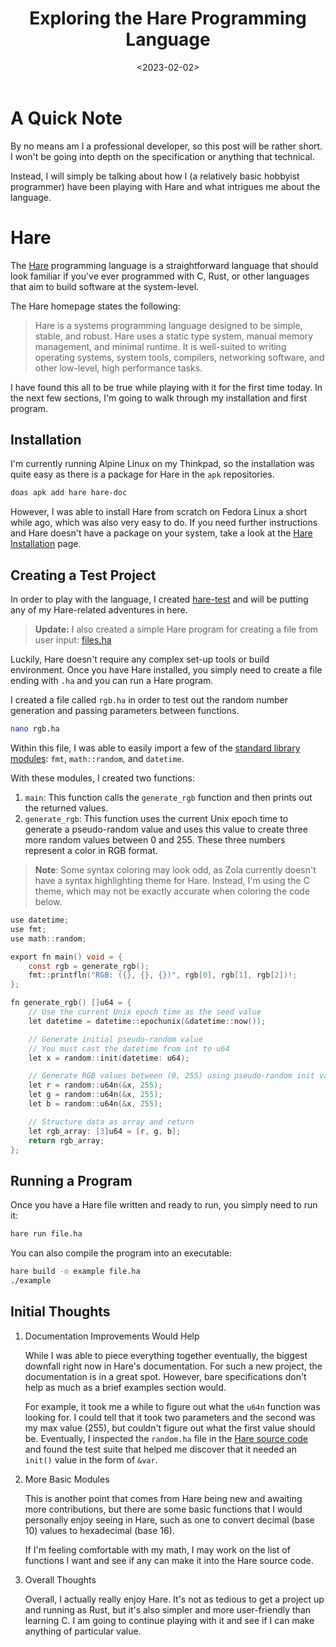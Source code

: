 #+date: <2023-02-02>
#+title: Exploring the Hare Programming Language
#+description: 


* A Quick Note

By no means am I a professional developer, so this post will be rather
short. I won't be going into depth on the specification or anything that
technical.

Instead, I will simply be talking about how I (a relatively basic
hobbyist programmer) have been playing with Hare and what intrigues me
about the language.

* Hare

The [[https://harelang.org][Hare]] programming language is a
straightforward language that should look familiar if you've ever
programmed with C, Rust, or other languages that aim to build software
at the system-level.

The Hare homepage states the following:

#+begin_quote
Hare is a systems programming language designed to be simple, stable,
and robust. Hare uses a static type system, manual memory management,
and minimal runtime. It is well-suited to writing operating systems,
system tools, compilers, networking software, and other low-level, high
performance tasks.
#+end_quote

I have found this all to be true while playing with it for the first
time today. In the next few sections, I'm going to walk through my
installation and first program.

** Installation

I'm currently running Alpine Linux on my Thinkpad, so the installation
was quite easy as there is a package for Hare in the =apk= repositories.

#+begin_src sh
doas apk add hare hare-doc
#+end_src

However, I was able to install Hare from scratch on Fedora Linux a short
while ago, which was also very easy to do. If you need further
instructions and Hare doesn't have a package on your system, take a look
at the [[https://harelang.org/installation/][Hare Installation]] page.

** Creating a Test Project

In order to play with the language, I created
[[https://git.sr.ht/~cyborg/learning-hare][hare-test]] and will be
putting any of my Hare-related adventures in here.

#+begin_quote
*Update:* I also created a simple Hare program for creating a file from
user input:
[[https://git.sr.ht/~cyborg/learning-hare/blob/main/files/files.ha][files.ha]]
#+end_quote

Luckily, Hare doesn't require any complex set-up tools or build
environment. Once you have Hare installed, you simply need to create a
file ending with =.ha= and you can run a Hare program.

I created a file called =rgb.ha= in order to test out the random number
generation and passing parameters between functions.

#+begin_src sh
nano rgb.ha
#+end_src

Within this file, I was able to easily import a few of the
[[https://harelang.org/tutorials/stdlib/][standard library modules]]:
=fmt=, =math::random=, and =datetime=.

With these modules, I created two functions:

1. =main=: This function calls the =generate_rgb= function and then
   prints out the returned values.
2. =generate_rgb=: This function uses the current Unix epoch time to
   generate a pseudo-random value and uses this value to create three
   more random values between 0 and 255. These three numbers represent a
   color in RGB format.

#+begin_quote
*Note*: Some syntax coloring may look odd, as Zola currently doesn't
have a syntax highlighting theme for Hare. Instead, I'm using the C
theme, which may not be exactly accurate when coloring the code below.
#+end_quote

#+begin_src C
use datetime;
use fmt;
use math::random;

export fn main() void = {
    const rgb = generate_rgb();
    fmt::printfln("RGB: ({}, {}, {})", rgb[0], rgb[1], rgb[2])!;
};

fn generate_rgb() []u64 = {
    // Use the current Unix epoch time as the seed value
    let datetime = datetime::epochunix(&datetime::now());

    // Generate initial pseudo-random value
    // You must cast the datetime from int to u64
    let x = random::init(datetime: u64);

    // Generate RGB values between (0, 255) using pseudo-random init value
    let r = random::u64n(&x, 255);
    let g = random::u64n(&x, 255);
    let b = random::u64n(&x, 255);

    // Structure data as array and return
    let rgb_array: [3]u64 = [r, g, b];
    return rgb_array;
};
#+end_src

** Running a Program

Once you have a Hare file written and ready to run, you simply need to
run it:

#+begin_src sh
hare run file.ha
#+end_src

You can also compile the program into an executable:

#+begin_src sh
hare build -o example file.ha
./example
#+end_src

** Initial Thoughts

1. Documentation Improvements Would Help

   While I was able to piece everything together eventually, the biggest
   downfall right now in Hare's documentation. For such a new project,
   the documentation is in a great spot. However, bare specifications
   don't help as much as a brief examples section would.

   For example, it took me a while to figure out what the =u64n=
   function was looking for. I could tell that it took two parameters
   and the second was my max value (255), but couldn't figure out what
   the first value should be. Eventually, I inspected the =random.ha=
   file in the
   [[https://git.sr.ht/~sircmpwn/hare/tree/master/item/math/random/random.ha][Hare
   source code]] and found the test suite that helped me discover that
   it needed an =init()= value in the form of =&var=.

2. More Basic Modules

   This is another point that comes from Hare being new and awaiting
   more contributions, but there are some basic functions that I would
   personally enjoy seeing in Hare, such as one to convert decimal
   (base 10) values to hexadecimal (base 16).

   If I'm feeling comfortable with my math, I may work on the list of
   functions I want and see if any can make it into the Hare source
   code.

3. Overall Thoughts

   Overall, I actually really enjoy Hare. It's not as tedious to get a
   project up and running as Rust, but it's also simpler and more
   user-friendly than learning C. I am going to continue playing with it
   and see if I can make anything of particular value.
